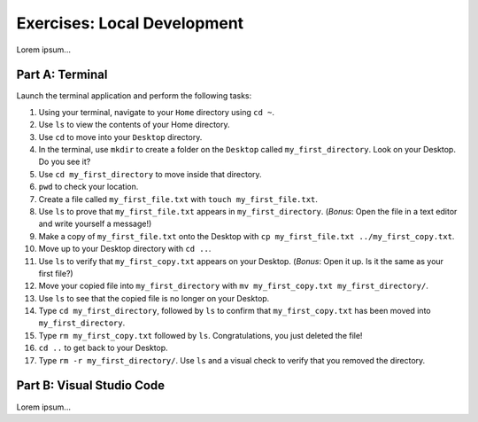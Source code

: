 Exercises: Local Development
============================

Lorem ipsum...

Part A: Terminal
----------------

Launch the terminal application and perform the following tasks:

#. Using your terminal, navigate to your ``Home`` directory using ``cd ~``.
#. Use ``ls`` to view the contents of your Home directory.
#. Use ``cd`` to move into your ``Desktop`` directory.
#. In the terminal, use ``mkdir`` to create a folder on the ``Desktop`` called
   ``my_first_directory``. Look on your Desktop. Do you see it?
#. Use ``cd my_first_directory`` to move inside that directory.
#. ``pwd`` to check your location.
#. Create a file called ``my_first_file.txt`` with ``touch my_first_file.txt``.
#. Use ``ls`` to prove that ``my_first_file.txt`` appears in
   ``my_first_directory``. (*Bonus*: Open the file in a text editor and write
   yourself a message!)
#. Make a copy of ``my_first_file.txt`` onto the Desktop with
   ``cp my_first_file.txt ../my_first_copy.txt``.
#. Move up to your Desktop directory with ``cd ..``.
#. Use ``ls`` to verify that ``my_first_copy.txt`` appears on your Desktop.
   (*Bonus*: Open it up. Is it the same as your first file?)
#. Move your copied file into ``my_first_directory`` with
   ``mv my_first_copy.txt my_first_directory/``.
#. Use ``ls`` to see that the copied file is no longer on your Desktop.
#. Type ``cd my_first_directory``, followed by ``ls`` to confirm that
   ``my_first_copy.txt`` has been moved into ``my_first_directory``.
#. Type ``rm my_first_copy.txt`` followed by ``ls``. Congratulations, you just
   deleted the file!
#. ``cd ..`` to get back to your Desktop.
#. Type ``rm -r my_first_directory/``. Use ``ls`` and a visual check to verify
   that you removed the directory.

Part B: Visual Studio Code
--------------------------

Lorem ipsum...
